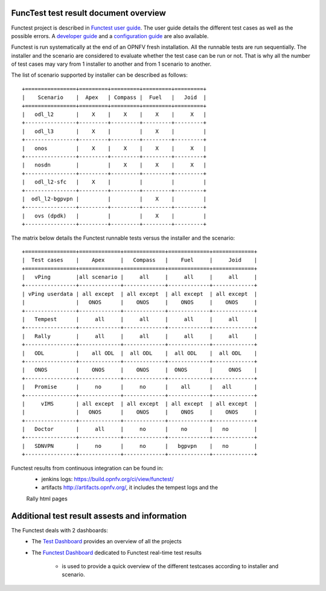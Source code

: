 .. This work is licensed under a Creative Commons Attribution 4.0 International Licence.
.. http://creativecommons.org/licenses/by/4.0

FuncTest test result document overview
======================================

Functest project is described in `Functest user guide`_.
The user guide details the different test cases as well as the possible errors.
A `developer guide`_ and a `configuration guide`_ are also available.

Functest is run systematically at the end of an OPNFV fresh installation.
All the runnable tests are run sequentially. The installer and the scenario are
considered to evaluate whether the test case can be run or not. That is why all
the number of test cases may vary from 1 installer to another and from 1
scenario to another.

The list of scenario supported by installer can be described as follows::

 +================+=========+=========+=========+=========+
 |    Scenario    |  Apex   | Compass |  Fuel   |   Joid  |
 +================+=========+=========+=========+=========+
 |   odl_l2       |    X    |    X    |    X    |     X   |
 +----------------+---------+---------+---------+---------+
 |   odl_l3       |    X    |         |    X    |         |
 +----------------+---------+---------+---------+---------+
 |   onos         |    X    |    X    |    X    |     X   |
 +----------------+---------+---------+---------+---------+
 |   nosdn        |         |    X    |    X    |     X   |
 +----------------+---------+---------+---------+---------+
 |   odl_l2-sfc   |    X    |         |         |         |
 +----------------+---------+---------+---------+---------+
 |  odl_l2-bgpvpn |         |         |    X    |         |
 +----------------+---------+---------+---------+---------+
 |   ovs (dpdk)   |         |         |    X    |         |
 +----------------+---------+---------+---------+---------+

The matrix below details the Functest runnable tests versus the installer and
the scenario::

 +================+=============+=============+=============+=============+
 |  Test cases    |    Apex     |   Compass   |    Fuel     |     Joid    |
 +================+=============+=============+=============+=============+
 |   vPing        |all scenario |     all     |     all     |     all     |
 +----------------+-------------+-------------+-------------+-------------+
 | vPing userdata | all except  | all except  | all except  | all except  |
 |                |   ONOS      |    ONOS     |    ONOS     |    ONOS     |
 +----------------+-------------+-------------+-------------+-------------+
 |   Tempest      |     all     |     all     |     all     |     all     |
 +----------------+-------------+-------------+-------------+-------------+
 |   Rally        |     all     |     all     |     all     |     all     |
 +----------------+-------------+-------------+-------------+-------------+
 |   ODL          |    all ODL  |  all ODL    |  all ODL    |  all ODL    |
 +----------------+-------------+-------------+-------------+-------------+
 |   ONOS         |    ONOS     |    ONOS     |  ONOS       |     ONOS    |
 +----------------+-------------+-------------+-------------+-------------+
 |   Promise      |     no      |     no      |    all      |   all       |
 +----------------+-------------+-------------+-------------+-------------+
 |     vIMS       | all except  | all except  | all except  | all except  |
 |                |   ONOS      |    ONOS     |    ONOS     |    ONOS     |
 +----------------+-------------+-------------+-------------+-------------+
 |   Doctor       |     all     |     no      |    no       |   no        |
 +----------------+-------------+-------------+-------------+-------------+
 |   SDNVPN       |     no      |     no      |   bgpvpn    |   no        |
 +----------------+-------------+-------------+-------------+-------------+

Functest results from continuous integration can be found in:
 * jenkins logs: https://build.opnfv.org/ci/view/functest/
 * artifacts http://artifacts.opnfv.org/, it includes the tempest logs and the
 Rally html pages

Additional test result assests and information
==============================================

The Functest deals with 2 dashboards:
 * The `Test Dashboard`_ provides an overview of all the projects
 * The  `Functest Dashboard`_ dedicated to Functest real-time test results

    * is used to provide a quick overview of the different testcases according to installer and scenario.

.. _`Test Dashboard`: https://www.opnfv.org/opnfvtestgraphs/per-test-projects/default
.. _`Functest Dashboard`: https://testresults.opnfv.org/dashboard/
.. _`Functest user guide`: artifacts.opnfv.org/functest/docs/userguide/index.html
.. _`developer guide`: artifacts.opnfv.org/functest/docs/devguide/index.html
.. _`configuration guide`: artifacts.opnfv.org/functest/docs/configguide/index.html
